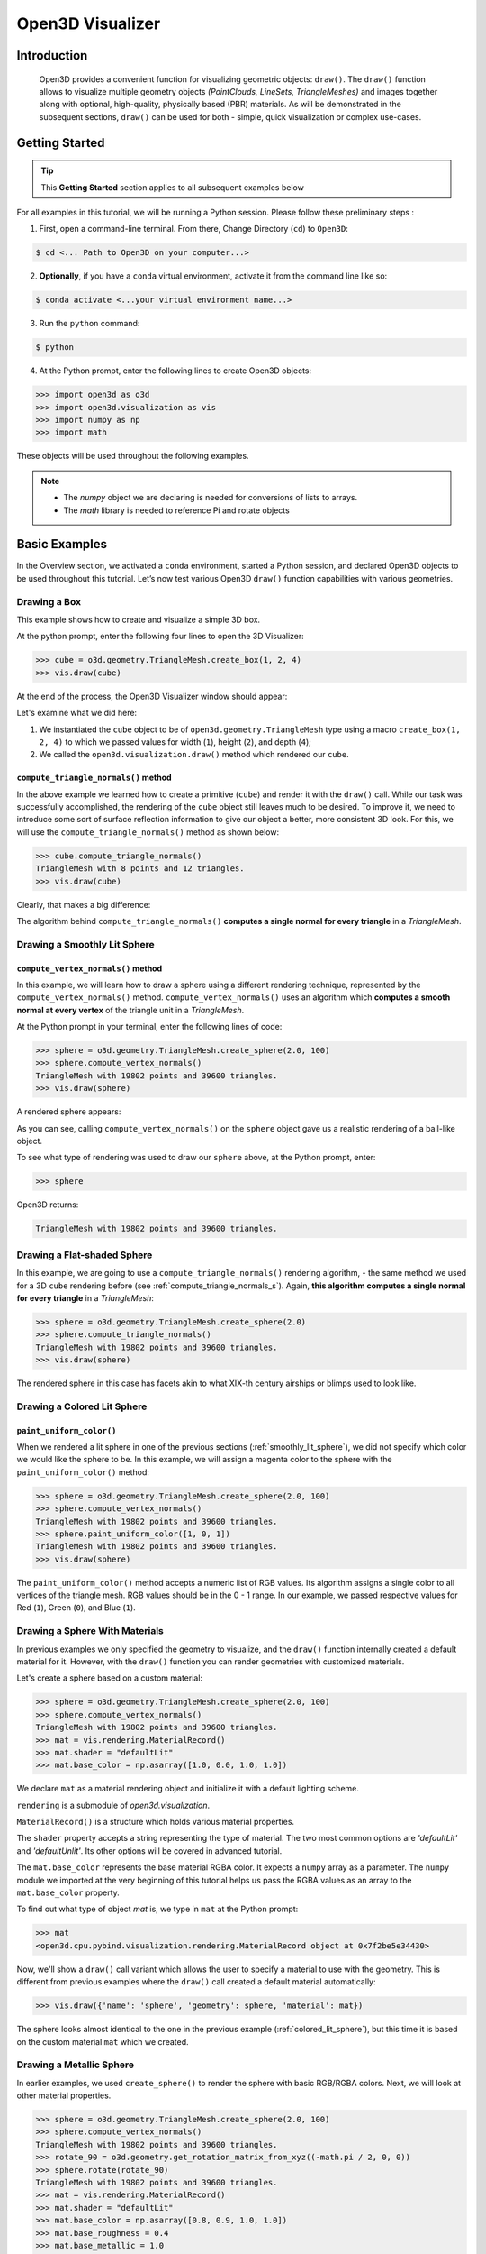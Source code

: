 .. _open3d_visualizer_basic:

Open3D Visualizer
=================

Introduction
---------------

.. epigraph:: Open3D provides a convenient function for visualizing geometric objects: ``draw()``. The ``draw()`` function allows to visualize multiple geometry objects *(PointClouds, LineSets, TriangleMeshes)* and images together along with optional, high-quality, physically based (PBR) materials. As will be demonstrated in the subsequent sections, ``draw()`` can be used for both - simple, quick visualization or complex use-cases.

Getting Started
---------------

.. tip::
	 This **Getting Started** section applies to all subsequent examples below
	 
For all examples in this tutorial, we will be running a Python session. Please follow these preliminary steps :

1. First, open a command-line terminal. From there, Change Directory (``cd``) to ``Open3D``:
 
.. code-block:: sh

	$ cd <... Path to Open3D on your computer...>
	
.. image:: https://user-images.githubusercontent.com/93158890/159073961-821e4768-3678-4385-bc37-20c5b212c030.jpg
    :width: 700px	
    
2. **Optionally**, if you have a ``conda`` virtual environment, activate it from the command line like so:

.. code-block:: sh

    $ conda activate <...your virtual environment name...>
    
3. Run the ``python`` command:

.. code-block:: sh

    $ python

4. At the Python prompt, enter the following lines to create Open3D objects:

.. code-block:: python

		>>> import open3d as o3d
		>>> import open3d.visualization as vis
		>>> import numpy as np
		>>> import math
		
These objects will be used throughout the following examples.

.. note::
	 * The *numpy* object we are declaring is needed for conversions of lists to arrays.
	 * The *math* library is needed to reference Pi and rotate objects


Basic Examples
--------------

In the Overview section, we activated a ``conda`` environment, started a Python session, and declared Open3D objects to be used throughout this tutorial. Let’s now test various Open3D ``draw()`` function capabilities with various geometries.

Drawing a Box 
:::::::::::::

This example shows how to create and visualize a simple 3D box.


At the python prompt, enter the following four lines to open the 3D Visualizer:

.. code-block:: python

		>>> cube = o3d.geometry.TriangleMesh.create_box(1, 2, 4)
		>>> vis.draw(cube)

At the end of the process, the Open3D Visualizer window should appear:

.. image:: https://user-images.githubusercontent.com/93158890/148607529-ee0ae0de-05af-423d-932c-2a5a6c8d7bda.jpg
    :width: 700px

Let's examine what we did here:

1) We instantiated the ``cube`` object to be of ``open3d.geometry.TriangleMesh`` type using a macro ``create_box(1, 2, 4)`` to which we passed values for width (``1``), height (``2``), and depth (``4``);

2) We called the ``open3d.visualization.draw()`` method which rendered our ``cube``.



.. _compute_triangle_normals_s:

``compute_triangle_normals()`` method
"""""""""""""""""""""""""""""""""""""

In the above example we learned how to create a primitive (``cube``) and render it with the ``draw()`` call. While our task was successfully accomplished, the  rendering of the ``cube`` object still leaves much to be desired. To improve it, we need to introduce some sort of surface reflection information to give our object a better, more consistent 3D look. For this, we will use the ``compute_triangle_normals()`` method as shown below:

.. code-block:: python

   >>> cube.compute_triangle_normals()
   TriangleMesh with 8 points and 12 triangles.
   >>> vis.draw(cube)

Clearly, that makes a big difference:

.. image:: https://user-images.githubusercontent.com/93158890/157720147-cde9a54b-cba5-480e-ba0e-7784b5bd5677.jpg
    :width: 700px

The algorithm behind ``compute_triangle_normals()`` **computes a single normal for every triangle** in a *TriangleMesh*.



.. _smoothly_lit_sphere:

Drawing a Smoothly Lit Sphere
:::::::::::::::::::::::::::::


``compute_vertex_normals()`` method
"""""""""""""""""""""""""""""""""""

In this example, we will learn how to draw a sphere using a different rendering technique, represented by the ``compute_vertex_normals()`` method. ``compute_vertex_normals()`` uses an algorithm which **computes a smooth normal at every vertex** of the triangle unit in a *TriangleMesh*.

At the Python prompt in your terminal, enter the following lines of code:

.. code-block:: python

   >>> sphere = o3d.geometry.TriangleMesh.create_sphere(2.0, 100)
   >>> sphere.compute_vertex_normals()
   TriangleMesh with 19802 points and 39600 triangles.
   >>> vis.draw(sphere)
		
A rendered sphere appears:

.. image:: https://user-images.githubusercontent.com/93158890/157339234-1a92a944-ac38-4256-8297-0ad78fd24b9c.jpg
    :width: 700px


As you can see, calling ``compute_vertex_normals()`` on the ``sphere`` object gave us a realistic rendering of a ball-like object.

To see what type of rendering was used to draw our ``sphere`` above, at the Python prompt, enter: 

.. code-block:: python
	
   >>> sphere

Open3D returns:

.. code-block:: sh
	
   TriangleMesh with 19802 points and 39600 triangles.




Drawing a Flat-shaded Sphere
:::::::::::::::::::::::::::::

In this example, we are going to use a ``compute_triangle_normals()`` rendering algorithm, - the same method we used for a 3D ``cube`` rendering before (see :ref:`compute_triangle_normals_s`). Again, **this algorithm computes a single normal for every triangle** in a *TriangleMesh*:


.. code-block:: python

   >>> sphere = o3d.geometry.TriangleMesh.create_sphere(2.0)
   >>> sphere.compute_triangle_normals()
   TriangleMesh with 19802 points and 39600 triangles.
   >>> vis.draw(sphere)


.. image:: https://user-images.githubusercontent.com/93158890/157728100-0a495e56-c613-40c4-a292-6e45213d61f6.jpg
    :width: 700px


The rendered sphere in this case has facets akin to what XIX-th century airships or blimps used to look like.



.. _colored_lit_sphere:

Drawing a Colored Lit Sphere
::::::::::::::::::::::::::::

``paint_uniform_color()``
"""""""""""""""""""""""""

When we rendered a lit sphere in one of the previous sections (:ref:`smoothly_lit_sphere`), we did not specify which color we would like the sphere to be. In this example, we will assign a magenta color to the sphere with the ``paint_uniform_color()`` method:

.. code-block:: python

  >>> sphere = o3d.geometry.TriangleMesh.create_sphere(2.0, 100)
  >>> sphere.compute_vertex_normals()
  TriangleMesh with 19802 points and 39600 triangles.
  >>> sphere.paint_uniform_color([1, 0, 1])
  TriangleMesh with 19802 points and 39600 triangles.
  >>> vis.draw(sphere)
   
.. image:: https://user-images.githubusercontent.com/93158890/150881545-56de6d95-50d0-4965-b2a0-b6bd27340df7.jpg
    :width: 700px

The ``paint_uniform_color()`` method accepts a numeric list of RGB values. Its algorithm assigns a single color to all vertices of the triangle mesh. RGB values should be in the 0 - 1 range. In our example, we passed respective values for Red (``1``), Green (``0``), and Blue (``1``).


Drawing a Sphere With Materials
:::::::::::::::::::::::::::::::

In previous examples we only specified the geometry to visualize, and the ``draw()`` function internally created a default material for it. However, with the ``draw()`` function you can render geometries with customized materials.

Let's create a sphere based on a custom material:


.. code-block:: python

  >>> sphere = o3d.geometry.TriangleMesh.create_sphere(2.0, 100)
  >>> sphere.compute_vertex_normals()
  TriangleMesh with 19802 points and 39600 triangles.
  >>> mat = vis.rendering.MaterialRecord()
  >>> mat.shader = "defaultLit"
  >>> mat.base_color = np.asarray([1.0, 0.0, 1.0, 1.0])
  
We declare ``mat`` as a material rendering object and initialize it with a default lighting scheme.

``rendering`` is a submodule of *open3d.visualization*.

``MaterialRecord()`` is a structure which holds various material properties.

The ``shader`` property accepts a string representing the type of material. The two most common options are *'defaultLit'* and *'defaultUnlit'*. Its other options will be covered in advanced tutorial.

The ``mat.base_color`` represents the base material RGBA color. It expects a ``numpy`` array as a parameter. The ``numpy`` module we imported at the very beginning of this tutorial helps us pass the RGBA values as an array to the ``mat.base_color`` property.

To find out what type of object *mat* is, we type in ``mat`` at the Python prompt:
	
.. code-block:: python

	>>> mat
	<open3d.cpu.pybind.visualization.rendering.MaterialRecord object at 0x7f2be5e34430>


Now, we'll show a ``draw()`` call variant which allows the user to specify a material to use with the geometry. This is different from previous examples where the ``draw()`` call created a default material automatically:

.. code-block:: python

  >>> vis.draw({'name': 'sphere', 'geometry': sphere, 'material': mat})
  
.. image:: https://user-images.githubusercontent.com/93158890/150883605-a5e65a3f-0a25-4ff4-b039-4aa6e53a1440.jpg
    :width: 700px

The sphere looks almost identical to the one in the previous example (:ref:`colored_lit_sphere`), but this time it is based on the custom material ``mat`` which we created.



Drawing a Metallic Sphere
:::::::::::::::::::::::::

In earlier examples, we used ``create_sphere()`` to render the sphere with basic RGB/RGBA colors. Next, we will look at other material properties.

.. code-block:: python

  >>> sphere = o3d.geometry.TriangleMesh.create_sphere(2.0, 100)
  >>> sphere.compute_vertex_normals()
  TriangleMesh with 19802 points and 39600 triangles.
  >>> rotate_90 = o3d.geometry.get_rotation_matrix_from_xyz((-math.pi / 2, 0, 0))
  >>> sphere.rotate(rotate_90)
  TriangleMesh with 19802 points and 39600 triangles.
  >>> mat = vis.rendering.MaterialRecord()
  >>> mat.shader = "defaultLit"
  >>> mat.base_color = np.asarray([0.8, 0.9, 1.0, 1.0])
  >>> mat.base_roughness = 0.4
  >>> mat.base_metallic = 1.0
  >>> vis.draw({'name': 'sphere', 'geometry': sphere, 'material': mat}, ibl="nightlights")
  

.. image:: https://user-images.githubusercontent.com/93158890/157758092-9efb1ca0-b96a-4e1d-abd7-95243b279d2e.jpg
    :width: 700px

Let's examine new elements in the code above:

``rotate_90`` - utility object from a special function -  ``get_rotation_matrix_from_xyz()`` - for creating a rotation matrix given angles to rotate around the ``x``, ``y``, and ``z`` axes.

``sphere.rotate(rotate_90)`` - rotates the triangle mesh based on a rotation matrix object we pass in.

``mat.base_roughness = 0.4`` - PBR (Physically-Based Rendering) material property which controls the smoothness of the surface (see  `Filament Material Guide <https://google.github.io/filament/Materials.html>`_ for details)

``mat.base_metallic = 1.0`` - PBR material property which defines whether the surface is metallic or not (see  `Filament Material Guide <https://google.github.io/filament/Materials.html>`_ for details)

``vis.draw({'name': 'sphere', 'geometry': sphere, 'material': mat}, ibl="nightlights")`` -  a different variant of the ``draw()`` call which uses the *'ibl'* property. The *'ibl'* parameter property allows the user to specify the HDR lighting to use. We assigned *"nightlights"* to ``ibl``, and thus get a realistic nighttime city scene.



Drawing a Glossy Sphere 
:::::::::::::::::::::::

In a previous metallic sphere rendering we covered a number of methods, parameters, and properties for beautifying its display. Let's now create a non-metallic balloon-like sphere and see what transpires:


.. code-block:: python

  >>> sphere = o3d.geometry.TriangleMesh.create_sphere(2.0, 100)
  >>> sphere.compute_vertex_normals()
  TriangleMesh with 19802 points and 39600 triangles.
  >>> rotate_90 = o3d.geometry.get_rotation_matrix_from_xyz((-math.  pi / 2, 0, 0))
  >>> sphere.rotate(rotate_90)
  TriangleMesh with 19802 points and 39600 triangles.
  >>> mat = vis.rendering.MaterialRecord()
  >>> mat.shader = "defaultLit"
  >>> mat.base_color = np.asarray([0.8, 0.9, 1.0, 1.0])
  >>> mat.base_roughness = 0.25
  >>> mat.base_reflectance = 0.9
  >>> vis.draw({'name': 'sphere', 'geometry': sphere, 'material':   mat}, ibl="nightlights")
  
.. image:: https://user-images.githubusercontent.com/93158890/157770798-2c42e7dc-e063-4f26-90b4-16a45e263f36.jpg
    :width: 700px


This code is similar to that used in rendering a previous metallic sphere. But, there are a couple of elements that make this version of the sphere look different:

``mat.base_roughness = 0.25`` - PBR material roughness here is set to ``0.25`` in contrast to the previous metallic sphere version, where ``base_roughness`` was set to ``0.4``.

``mat.base_reflectance = 0.9`` - PBR material property which controls the  reflectance (glossiness) of the surface (see  `Filament Material Guide <https://google.github.io/filament/Materials.html>`_ for details)

The ``draw()`` call here is identical to the metallic version of the sphere.



Drawing a Sphere With Textures
::::::::::::::::::::::::::::::


Pre-Requisites
""""""""""""""

In order to run this example, you must:

1. Download the **demo_scene_assets.tgz** compressed file from https://github.com/isl-org/open3d_downloads/releases/tag/o3d_demo_scene 

2. Copy **demo_scene_assets.tgz** to ``Open3D/examples/test_data/`` location on your system

3. Decompress **demo_scene_assets.tgz** in ``Open3D/examples/test_data/`` so it becomes a subdirectory of ``/test_data/``.


Running the Code
""""""""""""""""

In this example, we will add textures to rendered objects:

.. code-block:: python

  >>> sphere = o3d.geometry.TriangleMesh.create_sphere(2.0, 100, create_uv_map=True)
  >>> sphere.compute_vertex_normals()
  TriangleMesh with 19802 points and 39600 triangles.
  >>> rotate_90 = o3d.geometry.get_rotation_matrix_from_xyz((-math.pi / 2, 0, 0))
  >>> sphere.rotate(rotate_90)
  TriangleMesh with 19802 points and 39600 triangles.
  >>> mat = vis.rendering.MaterialRecord()
  >>> mat.shader = "defaultLit"
  >>> mat.albedo_img = o3d.io.read_image('/home/intel/Open3D/examples/test_data/demo_scene_assets/Tiles074_Color.jpg')
  >>> mat.normal_img = o3d.io.read_image('/home/intel/Open3D/examples/test_data/demo_scene_assets/Tiles074_NormalDX.jpg')
  >>> mat.roughness_img = o3d.io.read_image('/home/intel/Open3D/examples/test_data/demo_scene_assets/Tiles074_Roughness.jpg')
  >>> vis.draw({'name': 'sphere', 'geometry': sphere, 'material': mat}, ibl="nightlights")


.. image:: https://user-images.githubusercontent.com/93158890/157775220-443aad2d-9123-42d0-b584-31e9fb8f38c3.jpg
    :width: 700px


Let's examine new method calls and properties in this rendering:

``create_sphere(2.0, 100, create_uv_map=True)`` - generates texture coordinates for the sphere that can be used later with textures

``mat.albedo_img`` - modifies the base color of the geometry

``mat.normal_img`` - modifies the normal of the geometry

``mat.roughness_img`` - modifies the roughness

All three properties are initialized by the ``o3d.io.read_image()`` method which loads an image in either JPEG or PNG format.

.. note::
	 * The image file path in ``o3d.io.read_image()`` on your system may be different from the one shown in our example. Please change the image path accordingly.
	 * You can use absolute or relative paths to image files.


Drawing Point Clouds
::::::::::::::::::::

Aside from rendering primitives, such as circles, spheres, rectangles, cubes, etc., the ``draw()`` function is fully capable of rendering *PointCloud* files, as shown below.

Enter the following code at the Python prompt:

.. code-block:: python

   >>> pcd = o3d.io.read_point_cloud("examples/test_data/fragment.ply")
   >>> rotate_180 = o3d.geometry.get_rotation_matrix_from_xyz((-math.pi, 0, 0))
   >>> pcd.rotate(rotate_180)
   PointCloud with 196133 points.
   >>> vis.draw(pcd)
	
Open3D returns:
	
.. image:: https://user-images.githubusercontent.com/93158890/159548100-404afe97-8960-4e68-956f-cc6957632a93.jpg
    :width: 700px

Specifying ``point_size``
"""""""""""""""""""""""""

In this section, we will learn how to control 3D model rendering by passing in ``point_size`` as a parameter to the ``draw()`` function. To do this, let's enter the following code at the Python prompt:

.. code-block:: python

	>>> vis.draw(pcd, point_size=9, show_ui=True)

Here we have programmatically specified a custom ``point_size`` for rendering. It is recommended to set ``show_ui=True`` to make sure Open3D Visualizer interprets ``draw()`` function input parameters correctly. You can experiment with different point sizes by moving a slider in the UI:

.. image:: https://user-images.githubusercontent.com/93158890/159555822-5eb3562b-4432-4a73-ab48-342b0cd2a898.jpg
    :width: 700px


.. _trianglemesh_lineset:

Drawing a ``TriangleMesh LineSet`` Sphere
:::::::::::::::::::::::::::::::::::::::::::::

Line Sets are typically used to display a wireframe of a 3D model. Let's do that by creating a custom ``LineSet`` object:

.. code-block:: python

  >>> sphere = o3d.geometry.TriangleMesh.create_sphere(2.0, 25)
  >>> sphere.compute_vertex_normals()
  TriangleMesh with 1202 points and 2400 triangles.
  >>> rotate_90 = o3d.geometry.get_rotation_matrix_from_xyz((-math.  pi / 2, 0, 0))
  >>> sphere.rotate(rotate_90)
  TriangleMesh with 1202 points and 2400 triangles.
  >>> line_set = o3d.geometry.LineSet.create_from_triangle_mesh  (sphere)
  >>> line_set.paint_uniform_color([0.0, 0.0, 1.0])
  LineSet with 3600 lines.
  >>> vis.draw(line_set)

  
.. image:: https://user-images.githubusercontent.com/93158890/157949589-8b87fa81-a5cf-4791-a4f7-2d5dc91e546e.jpg
    :width: 700px

So, what's new in this code?

``line_set = o3d.geometry.LineSet.create_from_triangle_mesh(sphere)`` - here we create a line set from the edges of individual triangles of a triangle mesh.

``line_set.paint_uniform_color([0.0, 0.0, 1.0])`` - here we paint the wireframe ``LineSet`` blue. [*Red=0, Green=0, Blue=1*]







.. _bounding_box_sphere:

Drawing a Sphere in a Bounding Box ``LineSet``
::::::::::::::::::::::::::::::::::::::::::::::

Rendering Multiple Objects
""""""""""""""""""""""""""

In prior examples, we rendered only one 3D object at a time. But the ``draw()`` function can be used to render multiple 3D objects simultaneously. In this example, we will render two objects: the **Sphere** and its **Axis-Aligned Bounding Box** represented by a cubic frame around the sphere:


.. code-block:: python
  
  >>> sphere = o3d.geometry.TriangleMesh.create_sphere(2.0, 100)
  >>> sphere.compute_vertex_normals()
  TriangleMesh with 19802 points and 39600 triangles.
  >>> aabb = o3d.geometry.AxisAlignedBoundingBox.create_from_points(sphere.vertices)
  >>> line_set = o3d.geometry.LineSet.create_from_axis_aligned_bounding_box(aabb)
  >>> line_set.paint_uniform_color([0, 0, 1])
  LineSet with 12 lines.
  >>> vis.draw([sphere,line_set])


Both objects appear and can be moved and rotated:

.. image:: https://user-images.githubusercontent.com/93158890/157901535-fbe78fc0-9b85-476e-a0a1-01e0e5d80738.jpg
    :width: 700px

Let's go over the new code here:

``aabb`` stands for *axis-aligned bounding box*.

``aabb = o3d.geometry.AxisAlignedBoundingBox.create_from_points(sphere.vertices)`` - creates a bounding box fully encompassing the sphere.


``LineSet`` Objects
"""""""""""""""""""

As recently shown in the ``TriangleMesh LineSet`` Sphere example (:ref:`trianglemesh_lineset`), Line Sets are used to render a wireframe of a 3D model. In our case, we are creating a basic cubic frame around our sphere based on the ``AxisAlignedBoundingBox`` object (``aabb``) we created earlier:

``line_set = o3d.geometry.LineSet.create_from_axis_aligned_bounding_box(aabb)``

``line_set.paint_uniform_color([0, 0, 1])`` - paints the bounding box *LineSet* blue.

Multiple Object Parameters in ``draw()`` Calls
""""""""""""""""""""""""""""""""""""""""""""""

Finally, we have a ``draw()`` call with multiple 3D object parameters:

``vis.draw([sphere,line_set])``

You can pass as may objects to the ``draw()`` as you need.



Specifying Wireframe ``line_width``
"""""""""""""""""""""""""""""""""""

Aside from rendering ``LineSet`` wireframes or grids, we can change their thickness by passing in a ``line_width`` parameter with a numeric value to the ``draw()`` function like so:

.. code-block:: python

	>>> vis.draw([sphere,line_set], line_width=50)

Here we rendered a grotesquely thicker Bounding Box by increasing its thickness (``line_width`` property) to 50: 

.. image:: https://user-images.githubusercontent.com/93158890/158695002-f5976bfa-1e81-46dc-bf3b-b926d0c5e0af.jpg
    :width: 700px
    
The default value for the ``line_width`` parameter is ``2``. The minimum supplied value is ``1``. The rendering at ``line_width=1`` will be more subtle:

.. code-block:: python

	>>> vis.draw([sphere,line_set], line_width=1)


.. image:: https://user-images.githubusercontent.com/93158890/158695717-042343a4-bbc3-45b8-ab6b-1118ad027cd7.jpg
    :width: 700px

Experiment with the ``line_width`` parameter values to find an optimal one for your purposes.


















Commonly Used ``draw()`` Options
--------------------------------

Displaying UI, Window Titles, and Specifying Window Dimensions
::::::::::::::::::::::::::::::::::::::::::::::::::::::::::::::

Aside from rendering 3D objects, you can use the ``draw()`` function calls to control a number of Open3D Visualizer display options that are not shown by default, such as:

* displaying UI / control panel for interactively modifying 3D model rendering parameters of the Visualizer 
* adding a Visualizer window title;
* specifying window dimensions (i.e. *Width* and *Height*).

The code below illustrates how to rename a Visualizer title bar and set window ``width`` and ``height`` by customizing the ``draw()`` call, using our prior :ref:`bounding_box_sphere` example:

.. code-block:: python

	>>> vis.draw([sphere,line_set], show_ui=True, title="Sphere and AABB LineSet", width=700, height=700)
	
.. image:: https://user-images.githubusercontent.com/93158890/158281728-994ff828-53b0-485a-9feb-9b121d7354f7.jpg
    :width: 700px


At the bottom of the UI / control panel, you can see the section titled "*Geometries*" (outlined in a dark grey box). This section contains a list of rendered objects that can be individually turned on or off by clicking a checkbox to the left of their names.





Assigning Names to Objects in the UI
::::::::::::::::::::::::::::::::::::

Object Collections
""""""""""""""""""

In prior examples, we used the the ``draw()`` function to render 3D objects explicitly. The ``draw()`` function is not limited to 3D Objects only. You can create a collection of objects with their properties, mix them with visualizer-specific options, and render the result. In the previous example, we learned how to control a number of Open3D Visualizer display options that are not shown by default. In this case, our goal is to rename the default-assigned name of *Object 1* in the "Geometries" frame of the Visualizer UI to *sphere* .

We now declare the ``geoms`` collection which will contain a geometry object ``sphere`` (from previous examples), and we will name it *sphere* (``'name': 'sphere'``). This will serve as a signal to the Visualizer UI to replace its default "Geometries" from *Object 1* to *sphere*:

.. code-block:: python

	>>> geoms = {'name': 'sphere', 'geometry': sphere}

We can now display the UI and confirm that our custom object is named appropriately:

.. code-block:: python

	>>> vis.draw(geoms, show_ui=True)

And here is the named object:

.. image:: https://user-images.githubusercontent.com/93158890/159092908-a2462f6d-34fc-4703-9845-9b311a7f1630.jpg
    :width: 700px
    
So far, our ``geoms`` collection defined only a single object: *sphere*. But we can turn it into a list and define multiple objects there:

1. Re-declare ``geoms`` object to contain a collection list of the ``sphere`` and ``aabb`` bounding box from the :ref:`bounding_box_sphere` section.

2. Call ``draw(geoms, show_ui=True)``:

.. code-block:: python
  
  >>> geoms = [{'name': 'sphere', 'geometry': sphere}, {'name': 'Axis Aligned Bounding Box line_set', 'geometry': line_set}]
  >>> vis.draw(geoms, show_ui=True)

.. image:: https://user-images.githubusercontent.com/93158890/159094500-83ddd46f-0e71-40e1-9b97-ae46480cd860.jpg
    :width: 700px














More ``draw()`` Options
:::::::::::::::::::::::

``show_skybox`` and ``bg_color``
""""""""""""""""""""""""""""""""

Aside from naming Open3D Visualizer status bar, geometries, and displaying the UI, you also have options to programmatically turn the light blue *skybox* on or off (``show_skybox=False/True``) as well as change the background color (``bg_color=(x.x, x.x, x.x, x.x)``).

First, we'll demonstrate how to turn off the *skybox* using our *sphere* example. At your Python prompt, enter:

.. code-block:: python

	>>> vis.draw(sphere, show_ui=True, show_skybox=False)
	
And the Visualizer window opens without the default *skybox* blue background:

.. image:: https://user-images.githubusercontent.com/93158890/159093215-31dcacf7-306f-4231-9155-0df474ce4828.jpg
    :width: 700px

Next, we will explore the *background color* (``bg_color``) parameter. At the Python prompt, enter:

.. code-block:: python

	>>> vis.draw(sphere, show_ui=True, title="Green Background", show_skybox=False, bg_color=(0.0, 1.0, 0.0, 1.0))

Here, we have displayed the UI, renamed the title bar to *"Green Background"*, turned off the default *skybox* background, and explicitly specified RGB-Alfa values for the ``bg_color``:

.. image:: https://user-images.githubusercontent.com/93158890/159093304-d92d87e9-7429-4bb4-92d8-c93eba3f2704.jpg
    :width: 700px





